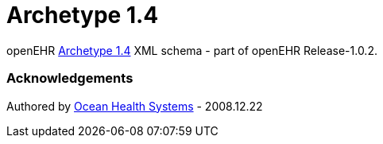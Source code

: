 # Archetype 1.4

openEHR https://specifications.openehr.org/releases/AM/Release-2.0.6/AOM1.4.html[Archetype 1.4] XML schema - part of openEHR Release-1.0.2.

### Acknowledgements
Authored by https://www.oceanhealthsystems.com[Ocean Health Systems] - 2008.12.22
